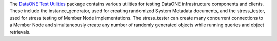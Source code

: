 The `DataONE Test Utilities`_ package contains various utilities for testing
DataONE infrastructure components and clients. These include the
instance_generator, used for creating randomized System Metadata documents,
and the stress_tester, used for stress testing of Member Node
implementations. The stress_tester can create many concurrent connections to
a Member Node and simultaneously create any number of randomly generated objects
while running queries and object retrievals.

.. _`DataONE Test Utilities`: http://pythonhosted.org/dataone.test_utilities
